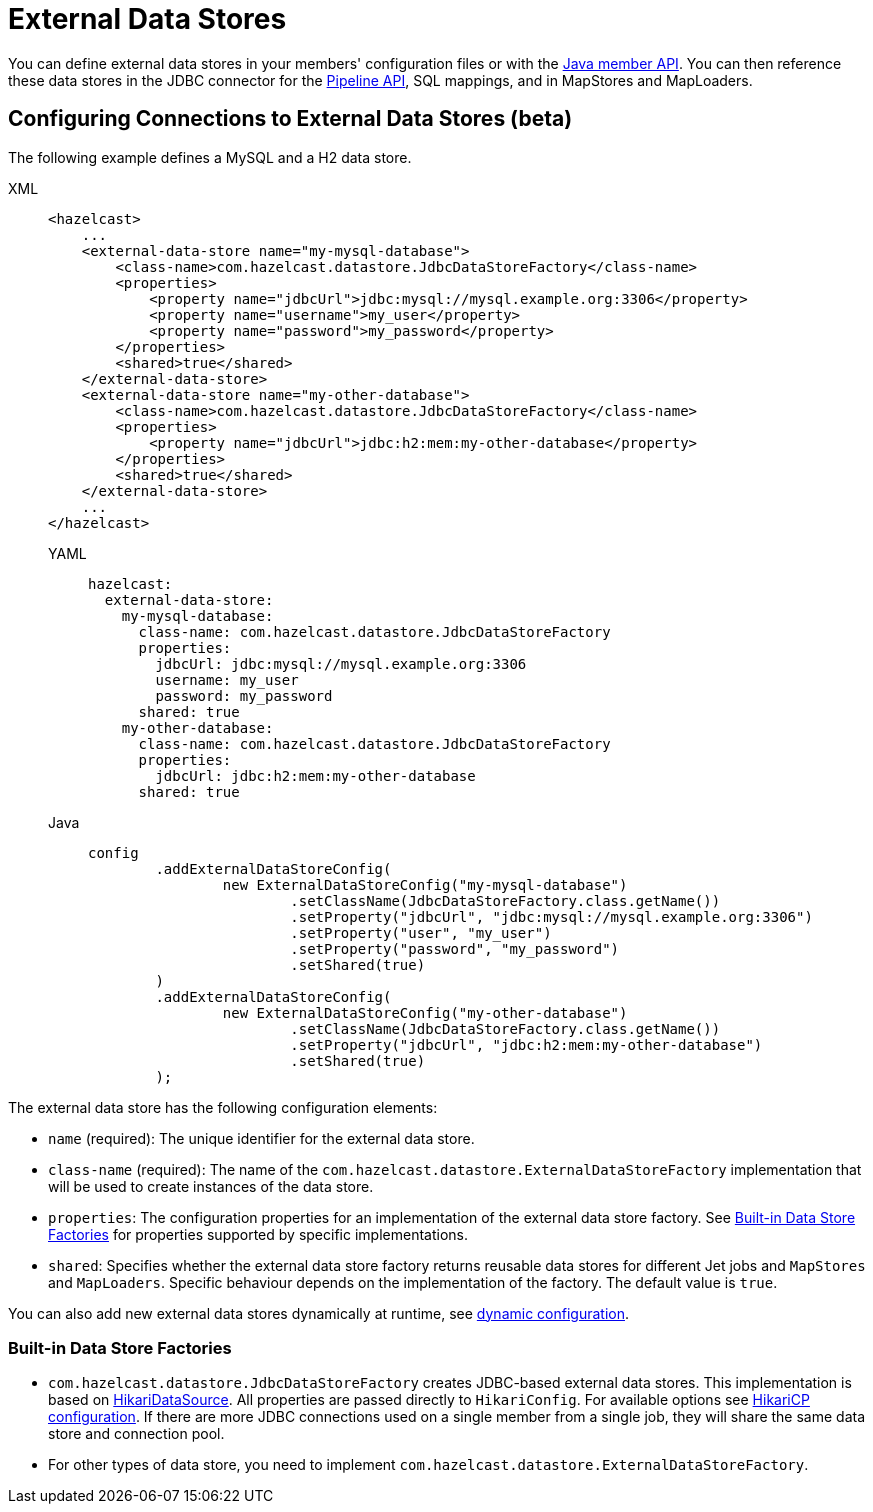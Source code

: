 = External Data Stores
:description: You can define external data stores in your members' configuration files or with the xref:configuration:configuring-programmatically.adoc[Java member API]. You can then reference these data stores in the JDBC connector for the xref:integrate:jdbc-connector.adoc[Pipeline API], SQL mappings, and in MapStores and MapLoaders.
:page-beta: true

{description}

== Configuring Connections to External Data Stores (beta)

The following example defines a MySQL and a H2 data store.
[tabs]
====
XML::
+
--
[source,xml]
----
<hazelcast>
    ...
    <external-data-store name="my-mysql-database">
        <class-name>com.hazelcast.datastore.JdbcDataStoreFactory</class-name>
        <properties>
            <property name="jdbcUrl">jdbc:mysql://mysql.example.org:3306</property>
            <property name="username">my_user</property>
            <property name="password">my_password</property>
        </properties>
        <shared>true</shared>
    </external-data-store>
    <external-data-store name="my-other-database">
        <class-name>com.hazelcast.datastore.JdbcDataStoreFactory</class-name>
        <properties>
            <property name="jdbcUrl">jdbc:h2:mem:my-other-database</property>
        </properties>
        <shared>true</shared>
    </external-data-store>
    ...
</hazelcast>
----

YAML::
+
[source,yaml]
----
hazelcast:
  external-data-store:
    my-mysql-database:
      class-name: com.hazelcast.datastore.JdbcDataStoreFactory
      properties:
        jdbcUrl: jdbc:mysql://mysql.example.org:3306
        username: my_user
        password: my_password
      shared: true
    my-other-database:
      class-name: com.hazelcast.datastore.JdbcDataStoreFactory
      properties:
        jdbcUrl: jdbc:h2:mem:my-other-database
      shared: true
----

Java::
+
[source,java]
----
config
        .addExternalDataStoreConfig(
                new ExternalDataStoreConfig("my-mysql-database")
                        .setClassName(JdbcDataStoreFactory.class.getName())
                        .setProperty("jdbcUrl", "jdbc:mysql://mysql.example.org:3306")
                        .setProperty("user", "my_user")
                        .setProperty("password", "my_password")
                        .setShared(true)
        )
        .addExternalDataStoreConfig(
                new ExternalDataStoreConfig("my-other-database")
                        .setClassName(JdbcDataStoreFactory.class.getName())
                        .setProperty("jdbcUrl", "jdbc:h2:mem:my-other-database")
                        .setShared(true)
        );
----
====

The external data store has the following configuration elements:

* `name` (required): The unique identifier for the external data store.
* `class-name` (required): The name of the `com.hazelcast.datastore.ExternalDataStoreFactory` implementation that will be used to create instances of the data store.
* `properties`: The configuration properties for an implementation of the external data store factory. See xref:#built-in-data-store-factories[Built-in Data Store Factories] for properties supported by specific implementations.
* `shared`: Specifies whether the external data store factory returns reusable data stores for different Jet jobs and `MapStores` and `MapLoaders`. Specific behaviour depends on the implementation of the factory. The default value is `true`.

You can also add new external data stores dynamically at runtime, see xref:configuration:dynamic-config.adoc[dynamic configuration].

=== Built-in Data Store Factories

* `com.hazelcast.datastore.JdbcDataStoreFactory` creates JDBC-based external data stores. This implementation is based on link:https://github.com/brettwooldridge/HikariCP[HikariDataSource]. All properties are passed directly to `HikariConfig`. For available options see link:https://github.com/brettwooldridge/HikariCP#gear-configuration-knobs-baby[HikariCP configuration].
If there are more JDBC connections used on a single member from a single job, they will share the same data store and connection pool.

* For other types of data store, you need to implement `com.hazelcast.datastore.ExternalDataStoreFactory`.


